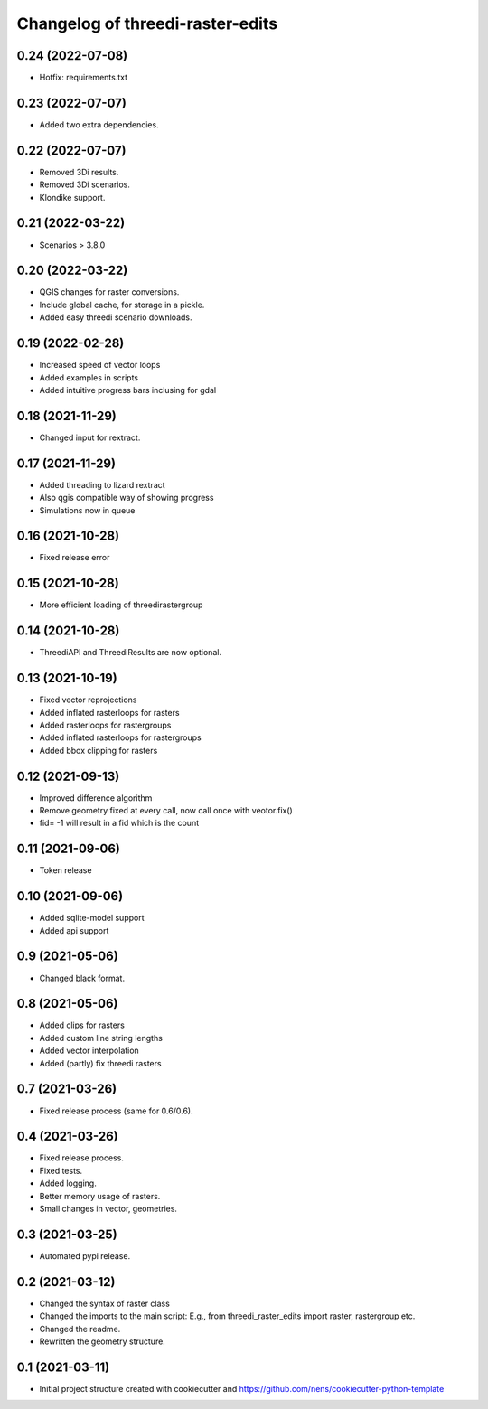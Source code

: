 Changelog of threedi-raster-edits
===================================================


0.24 (2022-07-08)
-----------------

- Hotfix: requirements.txt


0.23 (2022-07-07)
-----------------

- Added two extra dependencies.


0.22 (2022-07-07)
-----------------

- Removed 3Di results. 
- Removed 3Di scenarios.
- Klondike support.


0.21 (2022-03-22)
-----------------

- Scenarios > 3.8.0


0.20 (2022-03-22)
-----------------

- QGIS changes for raster conversions.
- Include global cache, for storage in a pickle.
- Added easy threedi scenario downloads.

0.19 (2022-02-28)
-----------------

- Increased speed of vector loops
- Added examples in scripts
- Added intuitive progress bars inclusing for gdal


0.18 (2021-11-29)
-----------------

- Changed input for rextract.


0.17 (2021-11-29)
-----------------

- Added threading to lizard rextract
- Also qgis compatible way of showing progress
- Simulations now in queue


0.16 (2021-10-28)
-----------------

- Fixed release error


0.15 (2021-10-28)
-----------------

- More efficient loading of threedirastergroup


0.14 (2021-10-28)
-----------------

- ThreediAPI and ThreediResults are now optional.


0.13 (2021-10-19)
-----------------

- Fixed vector reprojections
- Added inflated rasterloops for rasters
- Added rasterloops for rastergroups
- Added inflated rasterloops for rastergroups
- Added bbox clipping for rasters


0.12 (2021-09-13)
-----------------

- Improved difference algorithm
- Remove geometry fixed at every call, now call once with veotor.fix()
- fid= -1 will result in a fid which is the count


0.11 (2021-09-06)
-----------------

- Token release


0.10 (2021-09-06)
-----------------

- Added sqlite-model support
- Added api support


0.9 (2021-05-06)
----------------

- Changed black format.


0.8 (2021-05-06)
----------------

- Added clips for rasters
- Added custom line string lengths
- Added vector interpolation
- Added (partly) fix threedi rasters


0.7 (2021-03-26)
----------------

- Fixed release process (same for 0.6/0.6).


0.4 (2021-03-26)
----------------

- Fixed release process.
- Fixed tests.
- Added logging.
- Better memory usage of rasters.
- Small changes in vector, geometries.

0.3 (2021-03-25)
----------------

- Automated pypi release.


0.2 (2021-03-12)
----------------

- Changed the syntax of raster class
- Changed the imports to the main script: E.g., from threedi_raster_edits import raster, rastergroup etc.
- Changed the readme.
- Rewritten the geometry structure.


0.1 (2021-03-11)
----------------

- Initial project structure created with cookiecutter and
  https://github.com/nens/cookiecutter-python-template
